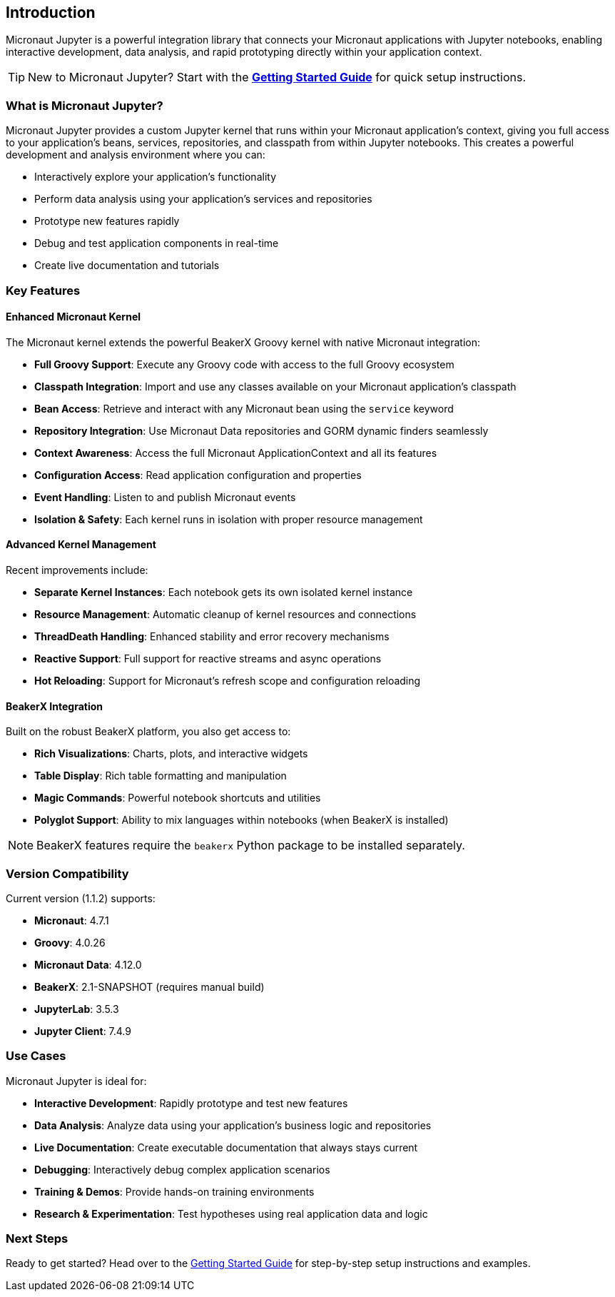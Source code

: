 == Introduction

Micronaut Jupyter is a powerful integration library that connects your Micronaut applications with Jupyter notebooks, enabling interactive development, data analysis, and rapid prototyping directly within your application context.

TIP: New to Micronaut Jupyter? Start with the link:getting-started.html[**Getting Started Guide**] for quick setup instructions.

=== What is Micronaut Jupyter?

Micronaut Jupyter provides a custom Jupyter kernel that runs within your Micronaut application's context, giving you full access to your application's beans, services, repositories, and classpath from within Jupyter notebooks. This creates a powerful development and analysis environment where you can:

* Interactively explore your application's functionality
* Perform data analysis using your application's services and repositories  
* Prototype new features rapidly
* Debug and test application components in real-time
* Create live documentation and tutorials

=== Key Features

==== Enhanced Micronaut Kernel

The Micronaut kernel extends the powerful BeakerX Groovy kernel with native Micronaut integration:

* **Full Groovy Support**: Execute any Groovy code with access to the full Groovy ecosystem
* **Classpath Integration**: Import and use any classes available on your Micronaut application's classpath
* **Bean Access**: Retrieve and interact with any Micronaut bean using the `service` keyword
* **Repository Integration**: Use Micronaut Data repositories and GORM dynamic finders seamlessly
* **Context Awareness**: Access the full Micronaut ApplicationContext and all its features
* **Configuration Access**: Read application configuration and properties
* **Event Handling**: Listen to and publish Micronaut events
* **Isolation & Safety**: Each kernel runs in isolation with proper resource management

==== Advanced Kernel Management

Recent improvements include:

* **Separate Kernel Instances**: Each notebook gets its own isolated kernel instance
* **Resource Management**: Automatic cleanup of kernel resources and connections
* **ThreadDeath Handling**: Enhanced stability and error recovery mechanisms
* **Reactive Support**: Full support for reactive streams and async operations
* **Hot Reloading**: Support for Micronaut's refresh scope and configuration reloading

==== BeakerX Integration

Built on the robust BeakerX platform, you also get access to:

* **Rich Visualizations**: Charts, plots, and interactive widgets
* **Table Display**: Rich table formatting and manipulation
* **Magic Commands**: Powerful notebook shortcuts and utilities
* **Polyglot Support**: Ability to mix languages within notebooks (when BeakerX is installed)

NOTE: BeakerX features require the `beakerx` Python package to be installed separately.

=== Version Compatibility

Current version (1.1.2) supports:

* **Micronaut**: 4.7.1
* **Groovy**: 4.0.26  
* **Micronaut Data**: 4.12.0
* **BeakerX**: 2.1-SNAPSHOT (requires manual build)
* **JupyterLab**: 3.5.3
* **Jupyter Client**: 7.4.9

=== Use Cases

Micronaut Jupyter is ideal for:

* **Interactive Development**: Rapidly prototype and test new features
* **Data Analysis**: Analyze data using your application's business logic and repositories
* **Live Documentation**: Create executable documentation that always stays current
* **Debugging**: Interactively debug complex application scenarios
* **Training & Demos**: Provide hands-on training environments
* **Research & Experimentation**: Test hypotheses using real application data and logic

=== Next Steps

Ready to get started? Head over to the link:getting-started.html[Getting Started Guide] for step-by-step setup instructions and examples.
